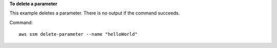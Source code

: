 **To delete a parameter**

This example deletes a parameter. There is no output if the command succeeds.

Command::

  aws ssm delete-parameter --name "helloWorld"
